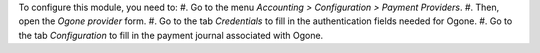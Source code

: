 To configure this module, you need to:
#. Go to the menu *Accounting > Configuration > Payment Providers*.
#. Then, open the *Ogone provider* form.
#. Go to the tab *Credentials* to fill in the authentication fields needed for Ogone.
#. Go to the tab *Configuration* to fill in the payment journal associated with Ogone.
